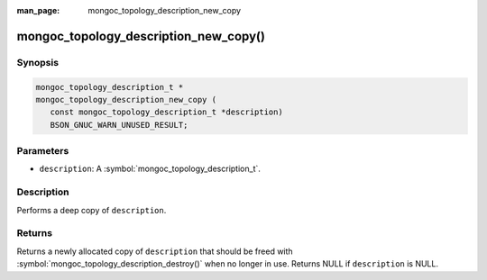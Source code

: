 :man_page: mongoc_topology_description_new_copy

mongoc_topology_description_new_copy()
======================================

Synopsis
--------

.. code-block:: c

  mongoc_topology_description_t *
  mongoc_topology_description_new_copy (
     const mongoc_topology_description_t *description)
     BSON_GNUC_WARN_UNUSED_RESULT;

Parameters
----------

* ``description``: A :symbol:`mongoc_topology_description_t`.

Description
-----------

Performs a deep copy of ``description``.

Returns
-------

Returns a newly allocated copy of ``description`` that should be freed with :symbol:`mongoc_topology_description_destroy()` when no longer in use. Returns NULL if ``description`` is NULL.
